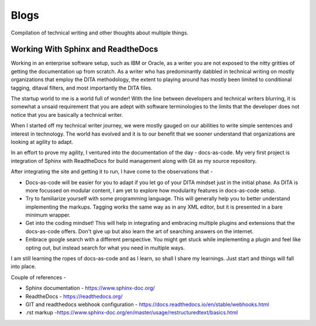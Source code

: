 #####
Blogs
#####	

Compilation of technical writing and other thoughts about multiple things.

***********************************
Working With Sphinx and ReadtheDocs
***********************************

Working in an enterprise software setup, such as IBM or Oracle, as a writer
you are not exposed to the nitty gritties of getting the documentation up from scratch. 
As a writer who has predominantly dabbled in technical writing on mostly organizations 
that employ the DITA methodology, the extent to playing around has mostly been limited to 
conditional tagging, ditaval filters, and most importantly the DITA files.

The startup world to me is a world full of wonder! With the line between developers and technical 
writers blurring, it is somewhat a unsaid requirement that you are adept with software terminologies
to the limits that the developer does not notice that you are basically a technical writer.

When I started off my technical writer journey, we were mostly gauged on our abilities to 
write simple sentences and interest in technology. The world has evolved and it is 
to our benefit that we sooner understand that organizations are looking at agility to adapt.

In an effort to prove my agility, I ventured into the documentation of the day - docs-as-code.
My very first project is integration of Sphinx with ReadtheDocs for build management along with 
Git as my source repository.

After integrating the site and getting it to run, I have come to the observations that -

* Docs-as-code will be easier for you to adapt if you let go of your DITA mindset just in the initial phase. As DITA is more focussed on modular content, I am yet to explore how modularity features in docs-as-code setup.
* Try to familiarize yourself with some programming language. This will generally help you to better understand implementing the markups. Tagging works the same way as in any XML editor, but it is presented in a bare minimum wrapper. 
* Get into the coding mindset! This will help in integrating and embracing multiple plugins and extensions that the docs-as-code offers. Don't give up but also learn the art of searching answers on the internet. 
* Embrace google search with a different perspective. You might get stuck while implementing a plugin and feel like opting out, but instead search for what you need in multiple ways. 

I am still learning the ropes of docs-as-code and as I learn, so shall I share my learnings. Just start and things 
will fall into place. 

Couple of references - 

* Sphinx documentation - https://www.sphinx-doc.org/
* ReadtheDocs - https://readthedocs.org/
* GIT and readthedocs webhook configuration - https://docs.readthedocs.io/en/stable/webhooks.html
* .rst markup -https://www.sphinx-doc.org/en/master/usage/restructuredtext/basics.html

